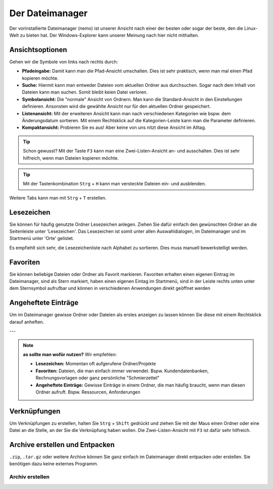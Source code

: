 Der Dateimanager
================

Der vorinstallierte Dateimanager (nemo) ist unserer Ansicht nach einer der besten oder sogar der beste, den die Linux-Welt zu bieten hat.
Der Windows-Explorer kann unserer Meinung nach hier nicht mithalten.

Ansichtsoptionen
----------------
.. image:: images/nemo_ansichtsoptionen

Gehen wir die Symbole von links nach rechts durch:

- **Pfadeingabe:** Damit kann man die Pfad-Ansicht umschalten. Dies ist sehr praktisch, wenn man mal einen Pfad kopieren möchte.
- **Suche:** Hiermit kann man entweder Dateien vom aktuellen Ordner aus durchsuchen. Sogar nach dem Inhalt von Dateien kann man suchen. Somit bleibt keien Datei verloren.
- **Symbolansicht:** Die "normale" Ansicht von Ordnern. Man kann die Standard-Ansicht in den Einstellungen definieren. Ansonsten wird die gewählte Ansicht nur für den aktuellen Ordner gespeichert.
- **Listenansicht:** Mit der erweiteren Ansicht kann man nach verschiedenen Kategorien wie bspw. dem Änderungsdatum sortieren. Mit einem Rechtsklick auf die Kategorien-Leiste kann man die Parameter definieren.
- **Kompaktansicht:** Probieren Sie es aus! Aber keine von uns nitzt diese Ansicht im Alltag.

.. tip:: 
    Schon gewusst? Mit der Taste ``F3`` kann man eine Zwei-Listen-Ansicht an- und ausschalten. Dies ist sehr hilfreich, wenn man Dateien kopieren möchte.

.. tip:: 
    Mit der Tastenkombination ``Strg`` + ``H`` kann man versteckte Dateien ein- und ausblenden.

Weitere Tabs kann man mit ``Strg`` + ``T`` erstellen.

Lesezeichen
-----------
Sie können für häufig genutzte Ordner Lesezeichen anlegen. 
Ziehen Sie dafür einfach den gewünschten Ordner an die Seitenleiste unter 'Lesezeichen'.
Das Lesezeichen ist somit unter allen Auswahldialogen, im Dateimanager und im Startmenü unter 'Orte' gelistet.

Es empfiehlt sich sehr, die Lesezeichenliste nach Alphabet zu sortieren. Dies muss manuell bewerkstelligt werden.

Favoriten
---------
Sie können beliebige Dateien oder Ordner als Favorit markieren. 
Favoriten erhalten einen eigenen Eintrag im Dateimanager, sind als Stern markiert,
haben einen eigenen Eintag im Startmenü, sind in der Leiste rechts unten unter dem Sternsymbol aufrufbar
und können in verschiedenen Anwendungen direkt geöffnet werden

Angeheftete Einträge
--------------------
Um im Dateimanager gewisse Ordner oder Dateien als erstes anzeigen zu lassen können Sie diese mit einem Rechtsklick darauf anheften.


---

.. note:: 
    **as sollte man wofür nutzen?**
    Wir empfehlen:

    - **Lesezeichen:** Momentan oft aufgerufene Ordner/Projekte
    - **Favoriten:** Dateien, die man einfach immer verwendet. Bspw. Kundendatenbanken, Rechnungsvorlagen oder ganz persönliche "Schmierzettel"
    - **Angeheftete Einträge:** Gewisse Einträge in einem Ordner, die man häufig braucht, wenn man diesen Ordner aufruft. Bspw. Ressourcen, Anforderungen

Verknüpfungen
-------------
Um Verknüpfungen zu erstellen, halten Sie ``Strg`` + ``Shift`` gedrückt und ziehen Sie mit der Maus einen Ordner oder eine Datei an die Stelle,
an der Sie die Verknüpfung haben wollen. Die Zwei-Listen-Ansicht mit ``F3`` ist dafür sehr hilfreich.


Archive erstellen und Entpacken
-------------------------------
``.zip``, ``.tar.gz`` oder weitere Archive können Sie ganz einfach im Dateimanager direkt entpacken oder erstellen.
Sie benötigen dazu keine externes Programm.

Archiv erstellen
^^^^^^^^^^^^^^^^